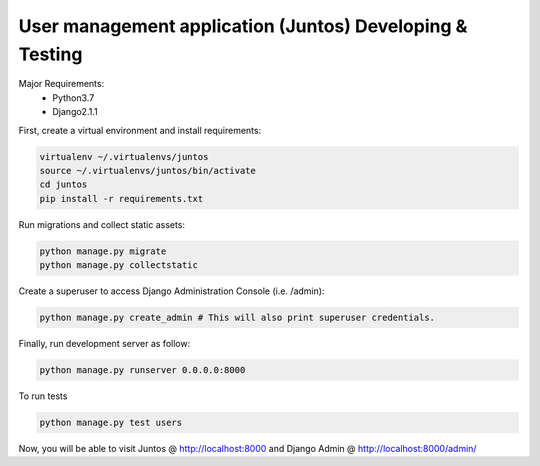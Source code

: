 User management application (Juntos) Developing & Testing
----------------------------------------------------------

Major Requirements:
 - Python3.7
 - Django2.1.1

First, create a virtual environment and install requirements:

.. code-block:: bash

    virtualenv ~/.virtualenvs/juntos
    source ~/.virtualenvs/juntos/bin/activate
    cd juntos
    pip install -r requirements.txt

Run migrations and collect static assets:

.. code-block:: bash

    python manage.py migrate
    python manage.py collectstatic

Create a superuser to access Django Administration Console (i.e. /admin):

.. code-block:: bash

    python manage.py create_admin # This will also print superuser credentials.


Finally, run development server as follow:

.. code-block:: bash

    python manage.py runserver 0.0.0.0:8000

To run tests

.. code-block:: bash

    python manage.py test users

Now, you will be able to visit Juntos @ http://localhost:8000 and Django Admin @ http://localhost:8000/admin/
